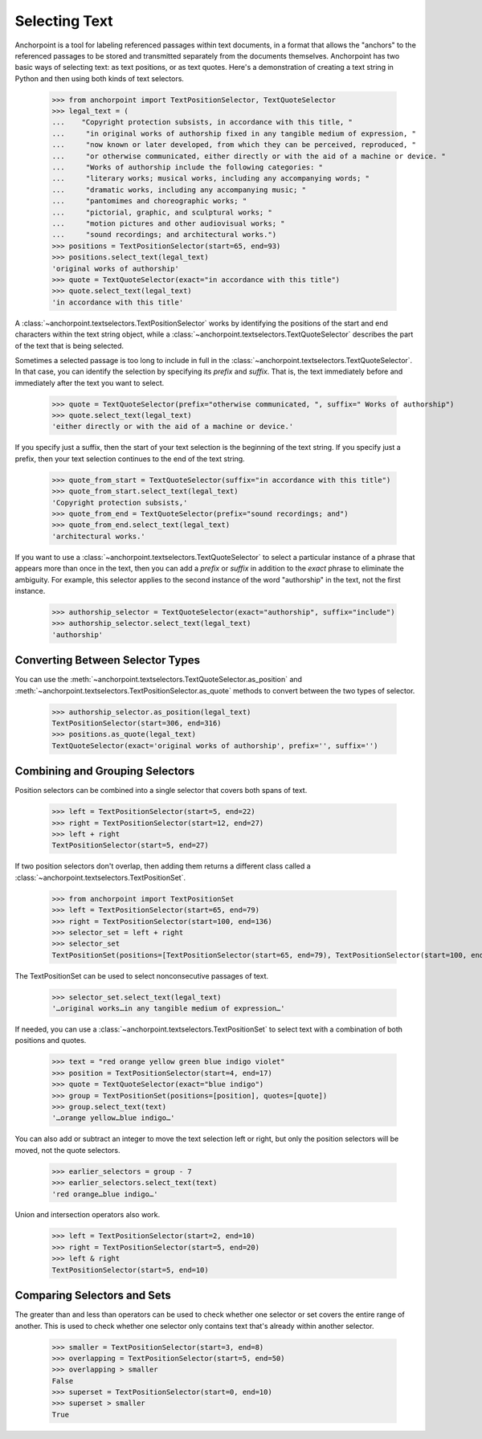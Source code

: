==============
Selecting Text
==============

Anchorpoint is a tool for labeling referenced passages within text documents,
in a format that allows the "anchors" to the referenced passages to be stored
and transmitted separately from the documents themselves. Anchorpoint has two
basic ways of selecting text: as text positions, or as text quotes. Here's a demonstration
of creating a text string in Python and then using both kinds of text selectors.

    >>> from anchorpoint import TextPositionSelector, TextQuoteSelector
    >>> legal_text = (
    ...    "Copyright protection subsists, in accordance with this title, "
    ...     "in original works of authorship fixed in any tangible medium of expression, "
    ...     "now known or later developed, from which they can be perceived, reproduced, "
    ...     "or otherwise communicated, either directly or with the aid of a machine or device. "
    ...     "Works of authorship include the following categories: "
    ...     "literary works; musical works, including any accompanying words; "
    ...     "dramatic works, including any accompanying music; "
    ...     "pantomimes and choreographic works; "
    ...     "pictorial, graphic, and sculptural works; "
    ...     "motion pictures and other audiovisual works; "
    ...     "sound recordings; and architectural works.")
    >>> positions = TextPositionSelector(start=65, end=93)
    >>> positions.select_text(legal_text)
    'original works of authorship'
    >>> quote = TextQuoteSelector(exact="in accordance with this title")
    >>> quote.select_text(legal_text)
    'in accordance with this title'

A :class:`~anchorpoint.textselectors.TextPositionSelector` works by identifying the positions of
the start and end characters within the text string object, while
a :class:`~anchorpoint.textselectors.TextQuoteSelector` describes the part of the text
that is being selected.

Sometimes a selected passage is too long to include in full in
the :class:`~anchorpoint.textselectors.TextQuoteSelector`\.
In that case, you can identify the selection by specifying its `prefix` and `suffix`.
That is, the text immediately before and immediately after the text you want to select.

    >>> quote = TextQuoteSelector(prefix="otherwise communicated, ", suffix=" Works of authorship")
    >>> quote.select_text(legal_text)
    'either directly or with the aid of a machine or device.'

If you specify just a suffix, then the start of your text selection is the beginning
of the text string. If you specify just a prefix, then your text selection continues to the end
of the text string.

    >>> quote_from_start = TextQuoteSelector(suffix="in accordance with this title")
    >>> quote_from_start.select_text(legal_text)
    'Copyright protection subsists,'
    >>> quote_from_end = TextQuoteSelector(prefix="sound recordings; and")
    >>> quote_from_end.select_text(legal_text)
    'architectural works.'

If you want to use a :class:`~anchorpoint.textselectors.TextQuoteSelector` to select
a particular instance of a phrase that appears more than once in the text, then you
can add a `prefix` or `suffix` in addition to the `exact` phrase to eliminate the
ambiguity. For example, this selector applies to the second instance of the word
"authorship" in the text, not the first instance.

    >>> authorship_selector = TextQuoteSelector(exact="authorship", suffix="include")
    >>> authorship_selector.select_text(legal_text)
    'authorship'

Converting Between Selector Types
---------------------------------

You can use the :meth:`~anchorpoint.textselectors.TextQuoteSelector.as_position` and
:meth:`~anchorpoint.textselectors.TextPositionSelector.as_quote` methods
to convert between the two types of selector.

    >>> authorship_selector.as_position(legal_text)
    TextPositionSelector(start=306, end=316)
    >>> positions.as_quote(legal_text)
    TextQuoteSelector(exact='original works of authorship', prefix='', suffix='')

Combining and Grouping Selectors
--------------------------------

Position selectors can be combined into a single selector that covers both spans of text.

    >>> left = TextPositionSelector(start=5, end=22)
    >>> right = TextPositionSelector(start=12, end=27)
    >>> left + right
    TextPositionSelector(start=5, end=27)

If two position selectors don't overlap, then adding them returns a different
class called a :class:`~anchorpoint.textselectors.TextPositionSet`\.

    >>> from anchorpoint import TextPositionSet
    >>> left = TextPositionSelector(start=65, end=79)
    >>> right = TextPositionSelector(start=100, end=136)
    >>> selector_set = left + right
    >>> selector_set
    TextPositionSet(positions=[TextPositionSelector(start=65, end=79), TextPositionSelector(start=100, end=136)], quotes=[])

The TextPositionSet can be used to select nonconsecutive passages of text.

    >>> selector_set.select_text(legal_text)
    '…original works…in any tangible medium of expression…'

If needed, you can use a :class:`~anchorpoint.textselectors.TextPositionSet` to
select text with a combination of both positions and quotes.

    >>> text = "red orange yellow green blue indigo violet"
    >>> position = TextPositionSelector(start=4, end=17)
    >>> quote = TextQuoteSelector(exact="blue indigo")
    >>> group = TextPositionSet(positions=[position], quotes=[quote])
    >>> group.select_text(text)
    '…orange yellow…blue indigo…'

You can also add or subtract an integer to move the text selection left or right, but
only the position selectors will be moved, not the quote selectors.

    >>> earlier_selectors = group - 7
    >>> earlier_selectors.select_text(text)
    'red orange…blue indigo…'

Union and intersection operators also work.

    >>> left = TextPositionSelector(start=2, end=10)
    >>> right = TextPositionSelector(start=5, end=20)
    >>> left & right
    TextPositionSelector(start=5, end=10)

Comparing Selectors and Sets
----------------------------

The greater than and less than operators can be used to check whether one selector
or set covers the entire range of another. This is used to check whether one selector
only contains text that's already within another selector.

    >>> smaller = TextPositionSelector(start=3, end=8)
    >>> overlapping = TextPositionSelector(start=5, end=50)
    >>> overlapping > smaller
    False
    >>> superset = TextPositionSelector(start=0, end=10)
    >>> superset > smaller
    True

